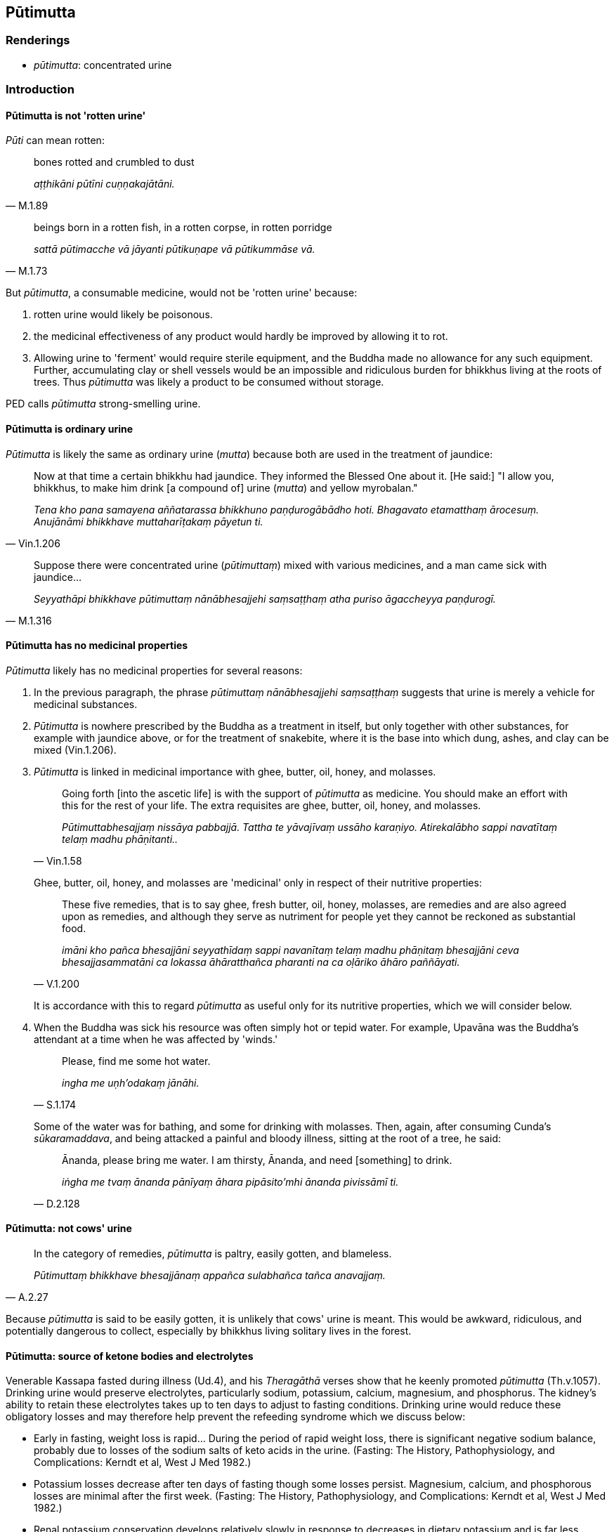 == Pūtimutta

=== Renderings

- _pūtimutta_: concentrated urine

=== Introduction

==== Pūtimutta is not 'rotten urine'

_Pūti_ can mean rotten:

[quote, M.1.89]
____
bones rotted and crumbled to dust

_aṭṭhikāni pūtīni cuṇṇakajātāni._
____

[quote, M.1.73]
____
beings born in a rotten fish, in a rotten corpse, in rotten porridge

_sattā pūtimacche vā jāyanti pūtikuṇape vā pūtikummāse vā._
____

But _pūtimutta_, a consumable medicine, would not be 'rotten urine' because:

1. rotten urine would likely be poisonous.

2. the medicinal effectiveness of any product would hardly be improved by 
allowing it to rot.

3. Allowing urine to 'ferment' would require sterile equipment, and the Buddha 
made no allowance for any such equipment. Further, accumulating clay or shell 
vessels would be an impossible and ridiculous burden for bhikkhus living at the 
roots of trees. Thus _pūtimutta_ was likely a product to be consumed without 
storage.

PED calls _pūtimutta_ strong-smelling urine.

==== Pūtimutta is ordinary urine

_Pūtimutta_ is likely the same as ordinary urine (_mutta_) because both are 
used in the treatment of jaundice:

[quote, Vin.1.206]
____
Now at that time a certain bhikkhu had jaundice. They informed the Blessed One 
about it. [He said:] "I allow you, bhikkhus, to make him drink [a compound of] 
urine (_mutta_) and yellow myrobalan."

_Tena kho pana samayena aññatarassa bhikkhuno paṇḍurogābādho hoti. 
Bhagavato etamatthaṃ ārocesuṃ. Anujānāmi bhikkhave muttaharīṭakaṃ 
pāyetun ti._
____

[quote, M.1.316]
____
Suppose there were concentrated urine (_pūtimuttaṃ_) mixed with various 
medicines, and a man came sick with jaundice...

_Seyyathāpi bhikkhave pūtimuttaṃ nānābhesajjehi saṃsaṭṭhaṃ atha 
puriso āgaccheyya paṇḍurogī._
____

==== Pūtimutta has no medicinal properties

_Pūtimutta_ likely has no medicinal properties for several reasons:

1. In the previous paragraph, the phrase _pūtimuttaṃ nānābhesajjehi 
saṃsaṭṭhaṃ_ suggests that urine is merely a vehicle for medicinal 
substances.

2. _Pūtimutta_ is nowhere prescribed by the Buddha as a treatment in itself, 
but only together with other substances, for example with jaundice above, or 
for the treatment of snakebite, where it is the base into which dung, ashes, 
and clay can be mixed (Vin.1.206).

3. _Pūtimutta_ is linked in medicinal importance with ghee, butter, oil, 
honey, and molasses.
+
[quote, Vin.1.58]
____
Going forth [into the ascetic life] is with the support of _pūtimutta_ as 
medicine. You should make an effort with this for the rest of your life. The 
extra requisites are ghee, butter, oil, honey, and molasses.

_Pūtimuttabhesajjaṃ nissāya pabbajjā. Tattha te yāvajīvaṃ ussāho 
karaṇiyo. Atirekalābho sappi navatītaṃ telaṃ madhu phāṇitanti.._
____
+
Ghee, butter, oil, honey, and molasses are 'medicinal' only in respect of their 
nutritive properties:
+
[quote, V.1.200]
____
These five remedies, that is to say ghee, fresh butter, oil, honey, molasses, 
are remedies and are also agreed upon as remedies, and although they serve as 
nutriment for people yet they cannot be reckoned as substantial food.

_imāni kho pañca bhesajjāni seyyathīdaṃ sappi navanītaṃ telaṃ madhu 
phāṇitaṃ bhesajjāni ceva bhesajjasammatāni ca lokassa āhāratthañca 
pharanti na ca oḷāriko āhāro paññāyati._
____
+
It is accordance with this to regard _pūtimutta_ as useful only for its 
nutritive properties, which we will consider below.

4. When the Buddha was sick his resource was often simply hot or tepid water. 
For example, Upavāna was the Buddha's attendant at a time when he was affected 
by 'winds.'
+
[quote, S.1.174]
____
Please, find me some hot water.

_ingha me uṇh'odakaṃ jānāhi._
____
+
Some of the water was for bathing, and some for drinking with molasses. Then, 
again, after consuming Cunda's _sūkaramaddava_, and being attacked a painful 
and bloody illness, sitting at the root of a tree, he said:
+
[quote, D.2.128]
____
Ānanda, please bring me water. I am thirsty, Ānanda, and need [something] to 
drink.

_iṅgha me tvaṃ ānanda pānīyaṃ āhara pipāsito'mhi ānanda pivissāmī ti._
____

==== Pūtimutta: not cows' urine

[quote, A.2.27]
____
In the category of remedies, _pūtimutta_ is paltry, easily gotten, and 
blameless.

_Pūtimuttaṃ bhikkhave bhesajjānaṃ appañca sulabhañca tañca 
anavajjaṃ._
____

Because _pūtimutta_ is said to be easily gotten, it is unlikely that cows' 
urine is meant. This would be awkward, ridiculous, and potentially dangerous to 
collect, especially by bhikkhus living solitary lives in the forest.

==== Pūtimutta: source of ketone bodies and electrolytes

Venerable Kassapa fasted during illness (Ud.4), and his _Theragāthā_ verses 
show that he keenly promoted _pūtimutta_ (Th.v.1057). Drinking urine would 
preserve electrolytes, particularly sodium, potassium, calcium, magnesium, and 
phosphorus. The kidney's ability to retain these electrolytes takes up to ten 
days to adjust to fasting conditions. Drinking urine would reduce these 
obligatory losses and may therefore help prevent the refeeding syndrome which 
we discuss below:

- Early in fasting, weight loss is rapid... During the period of rapid weight 
loss, there is significant negative sodium balance, probably due to losses of 
the sodium salts of keto acids in the urine. (Fasting: The History, 
Pathophysiology, and Complications: Kerndt et al, West J Med 1982.)

- Potassium losses decrease after ten days of fasting though some losses 
persist. Magnesium, calcium, and phosphorous losses are minimal after the first 
week. (Fasting: The History, Pathophysiology, and Complications: Kerndt et al, 
West J Med 1982.)

- Renal potassium conservation develops relatively slowly in response to 
decreases in dietary potassium and is far less efficient than the kidneys' 
ability to conserve sodium. (www. merckmanuals.com.)

- Obligatory renal K+ loss is around 15 mmol/day, so it is reasonable to 
consider the minimal K+ intake necessary to maintain an extracellular fluid K+ 
within the normal range to be at least 25 mmol/day. (Core Concepts in the 
Disorders of Fluid, Electrolytes and Acid-Base Balance, ed. Mount et al., 
Springer 2013)

==== Pūtimutta: rules on offering

_Pūtimutta_ can be consumed by bhikkhus without needing to be formally offered:

[quote, Vin.1.206]
____
I allow that [item] which one receives while producing it as having been 
properly received while being produced. It does not need to be received again.

_Anujānāmi bhikkhave yaṃ karonto patigaṇhāti sveva paṭiggaho kato 
hoti. Na puna paṭiggahāpetabbo ti._
____

==== Danger of consuming urine

Some drugs are excreted in urine in their active form, for example, atenolol, 
cimetidine, digoxin, penicillin, quinine, salicylate, tetracycline, and 
thiazide diuretics.

==== Danger of fasting

1. Re-feeding syndrome is a potentially fatal illness that can occur following 
5-10 days of fasting, if food is introduced too suddenly, particularily in 
patients with a low body mass, and with previous malnourishment.

2. Its hallmark is hypophosphataemia due to the insulin surge.

3. It may also involve alteration in sodium, potassium, calcium, and magnesium 
balances; and in glucose, protein, and fat metabolism.

4. Refeeding should be started at no more than 50% of energy requirements, then 
gradually increased over 4-7 days.

5. Rehydration should be done cautiously.

6. Thiamine (vitamin B1, 200-300mg daily) supplementation should be used for at 
least 10 days to prevent Wernicke's encephalopathy and Korsakoff's syndrome.

Source: Refeeding syndrome: what it is, and how to prevent and treat it, 
Mehanna et al. British Medical Journal, June 2008.

==== Consuming urine: foul practice

The Buddha allowed concentrated urine to be consumed, but it is nonetheless 
considered filthy practice:

[quote, M.1.79]
____
As long as my own excrement and urine lasted, I fed on my own excrement and 
urine. Such was my great practice of feeding on filth.

_yāvakīvañca me sāriputta sakaṃ muttakarīsaṃ apariyādiṇṇaṃ hoti 
sakaṃ yeva sudaṃ muttakarīsaṃ āhāremi. Idaṃ su me sāriputta 
mahāvikaṭabhojanasmiṃ hoti._
____

==== Uses of unconcentrated urine

1. Unconcentrated mid-stream urine is a sterile fluid that may be useful in 
treating superficial wounds. Concentrated urine would be too salty.

2. Water consumed from village wells during almsround could be a later source 
of liquid for the afternoon meditation period.

=== Illustrations

.Illustration
====
pūtimutta

concentrated urine
====

[quote, Vin.1.58]
____
Going forth [into the ascetic life] is with the support of concentrated urine 
as medicine. You should make an effort with this for the rest of your life.

_Pūtimuttabhesajjaṃ nissāya pabbajjā. Tattha te yāvajīvaṃ ussāho 
karaṇiyo._
____

.Illustration
====
pūtimutta

concentrated urine
====

[quote, A.2.27]
____
In the category of remedies, concentrated urine is paltry, easily gotten, and 
blameless.

_Pūtimuttaṃ bhikkhave bhesajjānaṃ appañca sulabhañca tañca 
anavajjaṃ._
____

